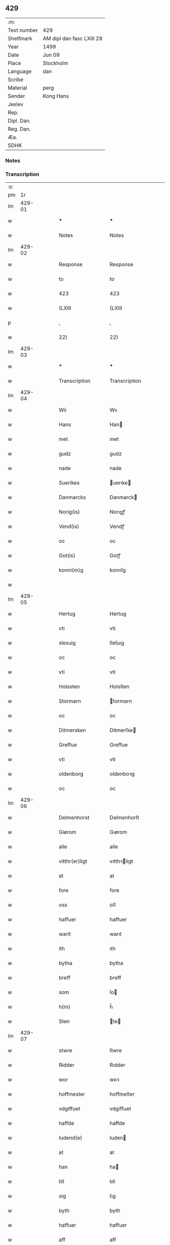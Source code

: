 ** 429
| :m:         |                           |
| Text number | 429                       |
| Shelfmark   | AM dipl dan fasc LXIII 28 |
| Year        | 1499                      |
| Date        | Jun 09                    |
| Place       | Stockholm                 |
| Language    | dan                       |
| Scribe      |                           |
| Material    | perg                      |
| Sender      | Kong Hans                 |
| Jexlev      |                           |
| Rep.        |                           |
| Dipl. Dan.  |                           |
| Reg. Dan.   |                           |
| Æa.         |                           |
| SDHK        |                           |

*** Notes


*** Transcription
| :s: |        |   |   |   |   |                   |                |   |   |   |   |     |   |   |   |        |
| pm  |     1r |   |   |   |   |                   |                |   |   |   |   |     |   |   |   |        |
| lm  | 429-01 |   |   |   |   |                   |                |   |   |   |   |     |   |   |   |        |
| w   |        |   |   |   |   | ***               | ***            |   |   |   |   | dan |   |   |   | 429-01 |
| w   |        |   |   |   |   | Notes             | Notes          |   |   |   |   | dan |   |   |   | 429-01 |
| lm  | 429-02 |   |   |   |   |                   |                |   |   |   |   |     |   |   |   |        |
| w   |        |   |   |   |   | Response          | Response       |   |   |   |   | dan |   |   |   | 429-02 |
| w   |        |   |   |   |   | to                | to             |   |   |   |   | dan |   |   |   | 429-02 |
| w   |        |   |   |   |   | 423               | 423            |   |   |   |   | dan |   |   |   | 429-02 |
| w   |        |   |   |   |   | (LXIII            | (LXIII         |   |   |   |   | dan |   |   |   | 429-02 |
| p   |        |   |   |   |   | ,                 | ,              |   |   |   |   | dan |   |   |   | 429-02 |
| w   |        |   |   |   |   | 22)               | 22)            |   |   |   |   | dan |   |   |   | 429-02 |
| lm  | 429-03 |   |   |   |   |                   |                |   |   |   |   |     |   |   |   |        |
| w   |        |   |   |   |   | ***               | ***            |   |   |   |   | dan |   |   |   | 429-03 |
| w   |        |   |   |   |   | Transcription     | Transcription  |   |   |   |   | dan |   |   |   | 429-03 |
| lm  | 429-04 |   |   |   |   |                   |                |   |   |   |   |     |   |   |   |        |
| w   |        |   |   |   |   | Wii               | Wıı            |   |   |   |   | dan |   |   |   | 429-04 |
| w   |        |   |   |   |   | Hans              | Han           |   |   |   |   | dan |   |   |   | 429-04 |
| w   |        |   |   |   |   | met               | met            |   |   |   |   | dan |   |   |   | 429-04 |
| w   |        |   |   |   |   | gudz              | gudz           |   |   |   |   | dan |   |   |   | 429-04 |
| w   |        |   |   |   |   | nade              | nade           |   |   |   |   | dan |   |   |   | 429-04 |
| w   |        |   |   |   |   | Suerikes          | uerıke       |   |   |   |   | dan |   |   |   | 429-04 |
| w   |        |   |   |   |   | Danmarcks         | Danmarck      |   |   |   |   | dan |   |   |   | 429-04 |
| w   |        |   |   |   |   | Norig(is)         | Norıgꝭ         |   |   |   |   | dan |   |   |   | 429-04 |
| w   |        |   |   |   |   | Vend(is)          | Vendꝭ          |   |   |   |   | dan |   |   |   | 429-04 |
| w   |        |   |   |   |   | oc                | oc             |   |   |   |   | dan |   |   |   | 429-04 |
| w   |        |   |   |   |   | Got(is)           | Gotꝭ           |   |   |   |   | dan |   |   |   | 429-04 |
| w   |        |   |   |   |   | konni(m)g         | konnı̅g         |   |   |   |   | dan |   |   |   | 429-04 |
| w   |        |   |   |   |   |                   |                |   |   |   |   | dan |   |   |   | 429-04 |
| lm  | 429-05 |   |   |   |   |                   |                |   |   |   |   |     |   |   |   |        |
| w   |        |   |   |   |   | Hertug            | Hertug         |   |   |   |   | dan |   |   |   | 429-05 |
| w   |        |   |   |   |   | vti               | vti            |   |   |   |   | dan |   |   |   | 429-05 |
| w   |        |   |   |   |   | slesuig           | ſleſuıg        |   |   |   |   | dan |   |   |   | 429-05 |
| w   |        |   |   |   |   | oc                | oc             |   |   |   |   | dan |   |   |   | 429-05 |
| w   |        |   |   |   |   | vti               | vti            |   |   |   |   | dan |   |   |   | 429-05 |
| w   |        |   |   |   |   | Holssten          | Holsſten       |   |   |   |   | dan |   |   |   | 429-05 |
| w   |        |   |   |   |   | Stormarn          | tormarn       |   |   |   |   | dan |   |   |   | 429-05 |
| w   |        |   |   |   |   | oc                | oc             |   |   |   |   | dan |   |   |   | 429-05 |
| w   |        |   |   |   |   | Ditmersken        | Ditmerſke     |   |   |   |   | dan |   |   |   | 429-05 |
| w   |        |   |   |   |   | Greffue           | Greffue        |   |   |   |   | dan |   |   |   | 429-05 |
| w   |        |   |   |   |   | vti               | vti            |   |   |   |   | dan |   |   |   | 429-05 |
| w   |        |   |   |   |   | oldenborg         | oldenboꝛg      |   |   |   |   | dan |   |   |   | 429-05 |
| w   |        |   |   |   |   | oc                | oc             |   |   |   |   | dan |   |   |   | 429-05 |
| lm  | 429-06 |   |   |   |   |                   |                |   |   |   |   |     |   |   |   |        |
| w   |        |   |   |   |   | Delmenhorst       | Delmenhorſt    |   |   |   |   | dan |   |   |   | 429-06 |
| w   |        |   |   |   |   | Giørom            | Gıørom         |   |   |   |   | dan |   |   |   | 429-06 |
| w   |        |   |   |   |   | alle              | alle           |   |   |   |   | dan |   |   |   | 429-06 |
| w   |        |   |   |   |   | vitthr(er)ligt    | vıtthꝛligt    |   |   |   |   | dan |   |   |   | 429-06 |
| w   |        |   |   |   |   | at                | at             |   |   |   |   | dan |   |   |   | 429-06 |
| w   |        |   |   |   |   | fore              | fore           |   |   |   |   | dan |   |   |   | 429-06 |
| w   |        |   |   |   |   | oss               | oſſ            |   |   |   |   | dan |   |   |   | 429-06 |
| w   |        |   |   |   |   | haffuer           | haffuer        |   |   |   |   | dan |   |   |   | 429-06 |
| w   |        |   |   |   |   | warit             | warıt          |   |   |   |   | dan |   |   |   | 429-06 |
| w   |        |   |   |   |   | ith               | ıth            |   |   |   |   | dan |   |   |   | 429-06 |
| w   |        |   |   |   |   | bytha             | bytha          |   |   |   |   | dan |   |   |   | 429-06 |
| w   |        |   |   |   |   | breff             | breff          |   |   |   |   | dan |   |   |   | 429-06 |
| w   |        |   |   |   |   | som               | ſo            |   |   |   |   | dan |   |   |   | 429-06 |
| w   |        |   |   |   |   | h(m)              | h̅              |   |   |   |   | dan |   |   |   | 429-06 |
| w   |        |   |   |   |   | Sten              | te           |   |   |   |   | dan |   |   |   | 429-06 |
| lm  | 429-07 |   |   |   |   |                   |                |   |   |   |   |     |   |   |   |        |
| w   |        |   |   |   |   | stwre             | ſtwre          |   |   |   |   | dan |   |   |   | 429-07 |
| w   |        |   |   |   |   | Ridder            | Rıdder         |   |   |   |   | dan |   |   |   | 429-07 |
| w   |        |   |   |   |   | wor               | woꝛ            |   |   |   |   | dan |   |   |   | 429-07 |
| w   |        |   |   |   |   | hoffmester        | hoffmeſter     |   |   |   |   | dan |   |   |   | 429-07 |
| w   |        |   |   |   |   | vdgiffuet         | vdgiffuet      |   |   |   |   | dan |   |   |   | 429-07 |
| w   |        |   |   |   |   | haffde            | haffde         |   |   |   |   | dan |   |   |   | 429-07 |
| w   |        |   |   |   |   | ludend(e)         | luden         |   |   |   |   | dan |   |   |   | 429-07 |
| w   |        |   |   |   |   | at                | at             |   |   |   |   | dan |   |   |   | 429-07 |
| w   |        |   |   |   |   | han               | ha            |   |   |   |   | dan |   |   |   | 429-07 |
| w   |        |   |   |   |   | till              | tıll           |   |   |   |   | dan |   |   |   | 429-07 |
| w   |        |   |   |   |   | sig               | ſıg            |   |   |   |   | dan |   |   |   | 429-07 |
| w   |        |   |   |   |   | byth              | byth           |   |   |   |   | dan |   |   |   | 429-07 |
| w   |        |   |   |   |   | haffuer           | haffuer        |   |   |   |   | dan |   |   |   | 429-07 |
| w   |        |   |   |   |   | aff               | aff            |   |   |   |   | dan |   |   |   | 429-07 |
| lm  | 429-08 |   |   |   |   |                   |                |   |   |   |   |     |   |   |   |        |
| w   |        |   |   |   |   | Lass              | Laſſ           |   |   |   |   | dan |   |   |   | 429-08 |
| w   |        |   |   |   |   | buddæ             | bűddæ          |   |   |   |   | dan |   |   |   | 429-08 |
| w   |        |   |   |   |   | oc                | oc             |   |   |   |   | dan |   |   |   | 429-08 |
| w   |        |   |   |   |   | hans              | han           |   |   |   |   | dan |   |   |   | 429-08 |
| w   |        |   |   |   |   | hosfrwe           | hoſfrwe        |   |   |   |   | dan |   |   |   | 429-08 |
| w   |        |   |   |   |   | hosfrwe           | hoſfrwe        |   |   |   |   | dan |   |   |   | 429-08 |
| w   |        |   |   |   |   | Sigrede           | ıgrede        |   |   |   |   | dan |   |   |   | 429-08 |
| w   |        |   |   |   |   | Ith               | Ith            |   |   |   |   | dan |   |   |   | 429-08 |
| w   |        |   |   |   |   | gotz              | gotz           |   |   |   |   | dan |   |   |   | 429-08 |
| w   |        |   |   |   |   | kallend(e)        | kallen        |   |   |   |   | dan |   |   |   | 429-08 |
| w   |        |   |   |   |   | liderne           | lıderne        |   |   |   |   | dan |   |   |   | 429-08 |
| w   |        |   |   |   |   | oc                | oc             |   |   |   |   | dan |   |   |   | 429-08 |
| w   |        |   |   |   |   | ligger            | lígger         |   |   |   |   | dan |   |   |   | 429-08 |
| w   |        |   |   |   |   | vti               | vtı            |   |   |   |   | dan |   |   |   | 429-08 |
| lm  | 429-09 |   |   |   |   |                   |                |   |   |   |   |     |   |   |   |        |
| w   |        |   |   |   |   | Solne             | olne          |   |   |   |   | dan |   |   |   | 429-09 |
| w   |        |   |   |   |   | sogen             | ſoge          |   |   |   |   | dan |   |   |   | 429-09 |
| w   |        |   |   |   |   | for(er)           | foꝛ           |   |   |   |   | dan |   |   |   | 429-09 |
| w   |        |   |   |   |   | en                | en             |   |   |   |   | dan |   |   |   | 429-09 |
| w   |        |   |   |   |   | ørtug             | øꝛtug          |   |   |   |   | dan |   |   |   | 429-09 |
| w   |        |   |   |   |   | my(m)ne           | my̅ne           |   |   |   |   | dan |   |   |   | 429-09 |
| w   |        |   |   |   |   | æn                | æ             |   |   |   |   | dan |   |   |   | 429-09 |
| w   |        |   |   |   |   | two               | two            |   |   |   |   | dan |   |   |   | 429-09 |
| w   |        |   |   |   |   | mark              | mark           |   |   |   |   | dan |   |   |   | 429-09 |
| w   |        |   |   |   |   | landiorde         | landıoꝛde      |   |   |   |   | dan |   |   |   | 429-09 |
| w   |        |   |   |   |   | oc                | oc             |   |   |   |   | dan |   |   |   | 429-09 |
| w   |        |   |   |   |   | gaff              | gaff           |   |   |   |   | dan |   |   |   | 429-09 |
| w   |        |   |   |   |   | han               | ha            |   |   |   |   | dan |   |   |   | 429-09 |
| w   |        |   |   |   |   | lass              | laſſ           |   |   |   |   | dan |   |   |   | 429-09 |
| w   |        |   |   |   |   | buddæ             | buddæ          |   |   |   |   | dan |   |   |   | 429-09 |
| w   |        |   |   |   |   | oc                | oc             |   |   |   |   | dan |   |   |   | 429-09 |
| w   |        |   |   |   |   | hans              | han           |   |   |   |   | dan |   |   |   | 429-09 |
| lm  | 429-10 |   |   |   |   |                   |                |   |   |   |   |     |   |   |   |        |
| w   |        |   |   |   |   | husfrwe           | huſfrwe        |   |   |   |   | dan |   |   |   | 429-10 |
| w   |        |   |   |   |   | thr(er)           | thꝛ           |   |   |   |   | dan |   |   |   | 429-10 |
| w   |        |   |   |   |   | igen              | ıgen           |   |   |   |   | dan |   |   |   | 429-10 |
| w   |        |   |   |   |   | fore              | fore           |   |   |   |   | dan |   |   |   | 429-10 |
| w   |        |   |   |   |   | ith               | ıth            |   |   |   |   | dan |   |   |   | 429-10 |
| w   |        |   |   |   |   | stenhuss          | ſtenhuſſ       |   |   |   |   | dan |   |   |   | 429-10 |
| w   |        |   |   |   |   | vti               | vti            |   |   |   |   | dan |   |   |   | 429-10 |
| w   |        |   |   |   |   | stokholm          | ſtokholm       |   |   |   |   | dan |   |   |   | 429-10 |
| w   |        |   |   |   |   | liggend(e)        | lıggen        |   |   |   |   | dan |   |   |   | 429-10 |
| w   |        |   |   |   |   | met               | met            |   |   |   |   | dan |   |   |   | 429-10 |
| w   |        |   |   |   |   | ith               | ıth            |   |   |   |   | dan |   |   |   | 429-10 |
| w   |        |   |   |   |   | torp              | toꝛp           |   |   |   |   | dan |   |   |   | 429-10 |
| w   |        |   |   |   |   | som               | ſo            |   |   |   |   | dan |   |   |   | 429-10 |
| w   |        |   |   |   |   | heder             | heder          |   |   |   |   | dan |   |   |   | 429-10 |
| w   |        |   |   |   |   | ierlæ             | ıerlæ          |   |   |   |   | dan |   |   |   | 429-10 |
| lm  | 429-11 |   |   |   |   |                   |                |   |   |   |   |     |   |   |   |        |
| w   |        |   |   |   |   | oc                | oc             |   |   |   |   | dan |   |   |   | 429-11 |
| w   |        |   |   |   |   | vti               | vti            |   |   |   |   | dan |   |   |   | 429-11 |
| w   |        |   |   |   |   | for(n)(e)         | foꝛᷠͤ            |   |   |   |   | dan |   |   |   | 429-11 |
| w   |        |   |   |   |   | solne             | ſolne          |   |   |   |   | dan |   |   |   | 429-11 |
| w   |        |   |   |   |   | sokn              | ſok           |   |   |   |   | dan |   |   |   | 429-11 |
| w   |        |   |   |   |   | liggend(e)        | lıggen        |   |   |   |   | dan |   |   |   | 429-11 |
| w   |        |   |   |   |   | ⁊c(ra)            | ⁊cᷓ             |   |   |   |   | dan |   |   |   | 429-11 |
| w   |        |   |   |   |   | Hwilcket          | Hwılcket       |   |   |   |   | dan |   |   |   | 429-11 |
| w   |        |   |   |   |   | breff             | breff          |   |   |   |   | dan |   |   |   | 429-11 |
| w   |        |   |   |   |   | wii               | wıi            |   |   |   |   | dan |   |   |   | 429-11 |
| w   |        |   |   |   |   | aff               | aff            |   |   |   |   | dan |   |   |   | 429-11 |
| w   |        |   |   |   |   | woro              | woro           |   |   |   |   | dan |   |   |   | 429-11 |
| w   |        |   |   |   |   | sønderlikæ        | ſønderlıkæ     |   |   |   |   | dan |   |   |   | 429-11 |
| w   |        |   |   |   |   | gønst             | gønſt          |   |   |   |   | dan |   |   |   | 429-11 |
| w   |        |   |   |   |   | oc                | oc             |   |   |   |   | dan |   |   |   | 429-11 |
| w   |        |   |   |   |   | nade              | nade           |   |   |   |   | dan |   |   |   | 429-11 |
| lm  | 429-12 |   |   |   |   |                   |                |   |   |   |   |     |   |   |   |        |
| w   |        |   |   |   |   | haffuo(m)         | haffuo̅         |   |   |   |   | dan |   |   |   | 429-12 |
| w   |        |   |   |   |   | stadfestit        | ſtadfeſtıt     |   |   |   |   | dan |   |   |   | 429-12 |
| w   |        |   |   |   |   | oc                | oc             |   |   |   |   | dan |   |   |   | 429-12 |
| w   |        |   |   |   |   | fuldburdit        | fuldburdıt     |   |   |   |   | dan |   |   |   | 429-12 |
| w   |        |   |   |   |   | oc                | oc             |   |   |   |   | dan |   |   |   | 429-12 |
| w   |        |   |   |   |   | met               | met            |   |   |   |   | dan |   |   |   | 429-12 |
| w   |        |   |   |   |   | thetta            | thetta         |   |   |   |   | dan |   |   |   | 429-12 |
| w   |        |   |   |   |   | wort              | woꝛt           |   |   |   |   | dan |   |   |   | 429-12 |
| w   |        |   |   |   |   | opne              | opne           |   |   |   |   | dan |   |   |   | 429-12 |
| w   |        |   |   |   |   | breff             | breff          |   |   |   |   | dan |   |   |   | 429-12 |
| w   |        |   |   |   |   | stadfestæ         | ſtadfeſtæ      |   |   |   |   | dan |   |   |   | 429-12 |
| w   |        |   |   |   |   | oc                | oc             |   |   |   |   | dan |   |   |   | 429-12 |
| w   |        |   |   |   |   | fuldburde         | fuldburde      |   |   |   |   | dan |   |   |   | 429-12 |
| w   |        |   |   |   |   | vti               | vtı            |   |   |   |   | dan |   |   |   | 429-12 |
| lm  | 429-13 |   |   |   |   |                   |                |   |   |   |   |     |   |   |   |        |
| w   |        |   |   |   |   | alle              | alle           |   |   |   |   | dan |   |   |   | 429-13 |
| w   |        |   |   |   |   | motho             | motho          |   |   |   |   | dan |   |   |   | 429-13 |
| w   |        |   |   |   |   | wid               | wıd            |   |   |   |   | dan |   |   |   | 429-13 |
| w   |        |   |   |   |   | sin               | ſi            |   |   |   |   | dan |   |   |   | 429-13 |
| w   |        |   |   |   |   | fulde             | fulde          |   |   |   |   | dan |   |   |   | 429-13 |
| w   |        |   |   |   |   | macht             | macht          |   |   |   |   | dan |   |   |   | 429-13 |
| w   |        |   |   |   |   | at                | at             |   |   |   |   | dan |   |   |   | 429-13 |
| w   |        |   |   |   |   | ware              | ware           |   |   |   |   | dan |   |   |   | 429-13 |
| w   |        |   |   |   |   | som               | ſo            |   |   |   |   | dan |   |   |   | 429-13 |
| w   |        |   |   |   |   | thet              | thet           |   |   |   |   | dan |   |   |   | 429-13 |
| w   |        |   |   |   |   | ythermere         | ythermere      |   |   |   |   | dan |   |   |   | 429-13 |
| w   |        |   |   |   |   | Inneholler        | Inneholler     |   |   |   |   | dan |   |   |   | 429-13 |
| w   |        |   |   |   |   | oc                | oc             |   |   |   |   | dan |   |   |   | 429-13 |
| w   |        |   |   |   |   | vdwiiser          | vdwııſer       |   |   |   |   | dan |   |   |   | 429-13 |
| lm  | 429-14 |   |   |   |   |                   |                |   |   |   |   |     |   |   |   |        |
| w   |        |   |   |   |   | Giffuit           | Gıffuıt        |   |   |   |   | dan |   |   |   | 429-14 |
| w   |        |   |   |   |   | pa                | pa             |   |   |   |   | dan |   |   |   | 429-14 |
| w   |        |   |   |   |   | wort              | woꝛt           |   |   |   |   | dan |   |   |   | 429-14 |
| w   |        |   |   |   |   | slot              | ſlot           |   |   |   |   | dan |   |   |   | 429-14 |
| w   |        |   |   |   |   | Stokholm          | tokhol       |   |   |   |   | dan |   |   |   | 429-14 |
| w   |        |   |   |   |   | then              | then           |   |   |   |   | dan |   |   |   | 429-14 |
| w   |        |   |   |   |   | søndag            | ſøndag         |   |   |   |   | dan |   |   |   | 429-14 |
| w   |        |   |   |   |   | nest              | neſt           |   |   |   |   | dan |   |   |   | 429-14 |
| w   |        |   |   |   |   | efter             | efter          |   |   |   |   | dan |   |   |   | 429-14 |
| w   |        |   |   |   |   | octauas           | octaua        |   |   |   |   | dan |   |   |   | 429-14 |
| w   |        |   |   |   |   | corpor(is)        | coꝛporꝭ        |   |   |   |   | dan |   |   |   | 429-14 |
| w   |        |   |   |   |   | xp(m)i            | xp̅ı            |   |   |   |   | dan |   |   |   | 429-14 |
| w   |        |   |   |   |   | Aarom             | Aaro          |   |   |   |   | dan |   |   |   | 429-14 |
| w   |        |   |   |   |   |                   |                |   |   |   | ? | dan |   |   |   | 429-14 |
| w   |        |   |   |   |   |                   |                |   |   |   |   | dan |   |   |   | 429-14 |
| lm  | 429-15 |   |   |   |   |                   |                |   |   |   |   |     |   |   |   |        |
| w   |        |   |   |   |   | eptir             | eptır          |   |   |   |   | dan |   |   |   | 429-15 |
| w   |        |   |   |   |   | gudz              | gudz           |   |   |   |   | dan |   |   |   | 429-15 |
| w   |        |   |   |   |   | byrd              | byrd           |   |   |   |   | dan |   |   |   | 429-15 |
| n   |        |   |   |   |   | mcdxc             | mcdxc          |   |   |   |   | dan |   |   |   | 429-15 |
| w   |        |   |   |   |   | pa                | pa             |   |   |   |   | dan |   |   |   | 429-15 |
| w   |        |   |   |   |   | thet              | thet           |   |   |   |   | dan |   |   |   | 429-15 |
| w   |        |   |   |   |   | nyendæ            | nyendæ         |   |   |   |   | dan |   |   |   | 429-15 |
| w   |        |   |   |   |   | Under             | Under          |   |   |   |   | dan |   |   |   | 429-15 |
| w   |        |   |   |   |   | wort              | woꝛt           |   |   |   |   | dan |   |   |   | 429-15 |
| w   |        |   |   |   |   | Signet(is)        | ıgnetꝭ        |   |   |   |   | dan |   |   |   | 429-15 |
| w   |        |   |   |   |   |                   |                |   |   |   |   | dan |   |   |   | 429-15 |
| lm  | 429-16 |   |   |   |   |                   |                |   |   |   |   |     |   |   |   |        |
| w   |        |   |   |   |   | <add>Her          | <add>Heꝛ       |   |   |   |   | dan |   |   |   | 429-16 |
| w   |        |   |   |   |   | Iens              | Ien           |   |   |   |   | dan |   |   |   | 429-16 |
| w   |        |   |   |   |   | falster</add>     | falſter</add>  |   |   |   |   | dan |   |   |   | 429-16 |
| lm  | 429-17 |   |   |   |   |                   |                |   |   |   |   |     |   |   |   |        |
| w   |        |   |   |   |   | <add>capitane(us) | <add>capıtaneꝰ |   |   |   |   | dan |   |   |   | 429-17 |
| w   |        |   |   |   |   | cast(er)          | caſt          |   |   |   |   | dan |   |   |   | 429-17 |
| w   |        |   |   |   |   | ørebro</add>      | ørebro</add>   |   |   |   |   | dan |   |   |   | 429-17 |
| :e: |        |   |   |   |   |                   |                |   |   |   |   |     |   |   |   |        |

